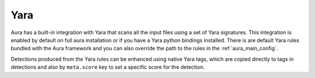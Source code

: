 Yara
====

Aura has a built-in integration with Yara that scans all the input files using a set of Yara signatures.
This integration is enabled by default on full aura installation or if you have a Yara python bindings installed.
There is are default Yara rules bundled with the Aura framework and you can also override the path to the rules in the :ref:`aura_main_config`.

Detections produced from the Yara rules can be enhanced using native Yara tags, which are copied directly to tags in detections and also by ``meta.score`` key to set a specific score for the detection.
